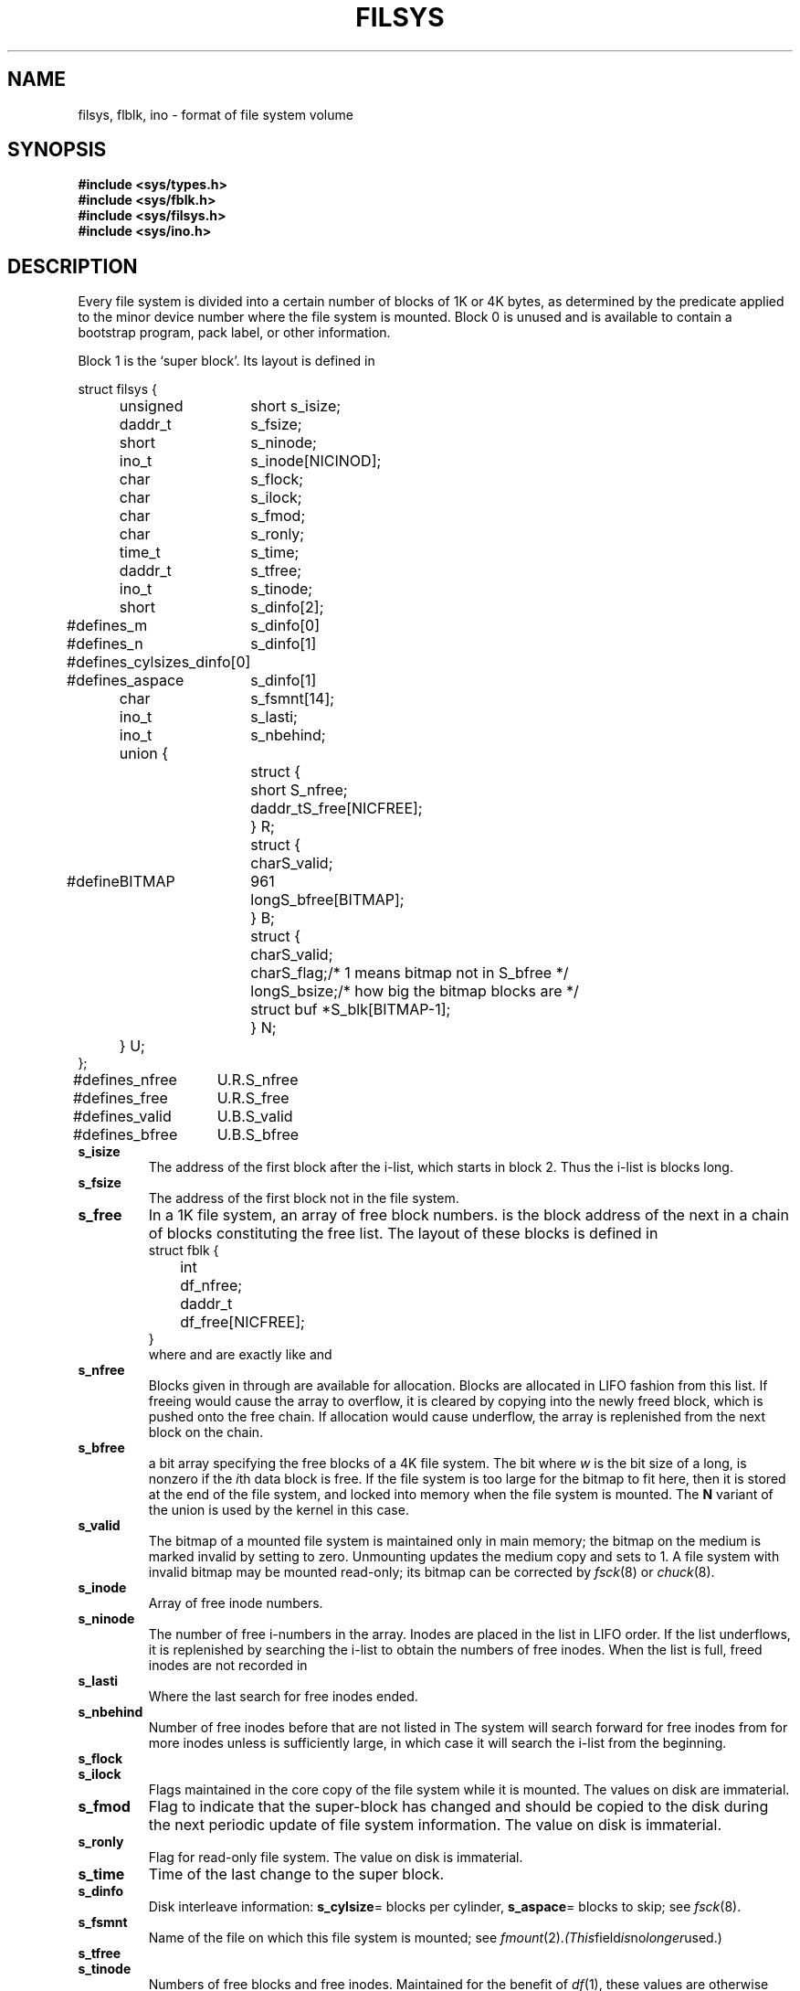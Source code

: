 .TH FILSYS 5
.CT 2 sa
.SH NAME
filsys, flblk, ino \- format of file system volume
.SH SYNOPSIS
.B #include <sys/types.h>
.br
.B #include <sys/fblk.h>
.br
.B #include <sys/filsys.h>
.br
.B #include <sys/ino.h>
.SH DESCRIPTION
Every
file system is divided into a certain number
of blocks of 1K or 4K bytes, as determined by
the predicate
.L BITFS()
applied to the minor device number
where the file system is mounted.
Block 0 is unused and is available to contain
a bootstrap program, pack label, or other information.
.PP
Block 1 is the
`super block'.
Its layout is defined in
.LR <sys/filsys.h> :
.PP
.EX
.ta \w'#define 'u +\w'unsigned 'u
struct filsys {
	unsigned	short s_isize;
	daddr_t	s_fsize;
	short  	s_ninode;
	ino_t  	s_inode[NICINOD];
	char   	s_flock;
	char   	s_ilock;
	char   	s_fmod;
	char   	s_ronly;
	time_t 	s_time;
	daddr_t	s_tfree;
	ino_t  	s_tinode;
	short	s_dinfo[2];
#define	s_m	s_dinfo[0]
#define	s_n	s_dinfo[1]
#define	s_cylsize	s_dinfo[0]
#define	s_aspace	s_dinfo[1]
	char   	s_fsmnt[14];
	ino_t	s_lasti;
	ino_t	s_nbehind;
	union {
		struct {
			short  	S_nfree;
			daddr_t	S_free[NICFREE];
		} R;
		struct {
			char	S_valid;
#define	BITMAP	961
			long	S_bfree[BITMAP];
		} B;
		struct {
			char	S_valid;
			char	S_flag;	/* 1 means bitmap not in S_bfree */
			long	S_bsize;/* how big the bitmap blocks are */
			struct buf *	S_blk[BITMAP-1];
		} N;
	} U;
};
#define	s_nfree	U.R.S_nfree
#define	s_free	U.R.S_free
#define	s_valid	U.B.S_valid
#define	s_bfree	U.B.S_bfree
.EE
.TF s_isize
.TP
.B s_isize
The address of the first block after the i-list,
which starts in block 2.
Thus the i-list is
.LR s_isize-2
blocks long.
.PD
.TP
.B s_fsize
The address of the first block not in the file system.
.TP
.B s_free
In a 1K file system, an array of free block numbers.
.LR s_free[0]
is the block address of the next
in a chain of blocks constituting the free list.
The layout of these blocks is defined in 
.LR <sys/fblk.h> :
.EX
struct fblk {
	int	df_nfree;
	daddr_t	df_free[NICFREE];
}
.EE
.ns
.IP
where 
.L df_nfree
and
.L df_free
are exactly like
.L s_nfree
and
.L s_free.
.TP
.B s_nfree
Blocks given in
.L s_free[1]
through
.L s_free[s_nfree-1]
are available for allocation.
Blocks are allocated in LIFO fashion from this list.
If freeing would cause
the array to overflow,
it is cleared by copying into the newly freed block,
which is pushed onto the free chain.
If allocation would cause underflow, 
the array is replenished from the next block on the chain.
.TP
.B s_bfree
a bit array specifying the free blocks of a 4K file system.
The bit
.LR (s_bfree[i/w]>>(i%w))&1 ,
where
.I w
is the bit size of a long,
is nonzero if the
.IR i th
data block is free.  If the file system is too large for the bitmap
to fit here, then it is stored at the end of the file system, and
locked into memory when the file system is mounted.  The
.B N
variant of the union is used by the kernel in this case.
.TP
.B s_valid
The bitmap of a mounted file system is maintained only in main memory;
the bitmap on the medium is marked invalid by setting
.L s_valid
to zero.
Unmounting
updates the medium copy and sets
.L s_valid
to 1.
A file system with invalid bitmap may be mounted
read-only; its bitmap can be corrected by
.IR fsck (8)
or
.IR chuck (8).
.TP
.B s_inode
Array of free inode numbers.
.TP
.B  s_ninode
The number of free i-numbers in the
.L s_inode
array.
Inodes are placed in the list in LIFO order.
If the list underflows, it is replenished by
searching the i-list
to obtain the numbers of free inodes.
When the list is full,
freed inodes are not recorded in
.LR s_inode .
.TP
.B s_lasti
Where the last search for free inodes ended.
.TP
.B s_nbehind
Number of free inodes before
.L s_lasti
that are not listed in
.LR s_inode .
The system will search forward for free inodes from
.L s_lasti
for more inodes unless
.L s_nbehind
is sufficiently large, in which case it will search the
i-list from the beginning.
.TP
.B s_flock
.br
.ns
.TP
.B s_ilock
Flags maintained in the core
copy of the file system
while it is mounted.
The values on disk are immaterial.
.TP
.B s_fmod
Flag to indicate that the super-block has
changed and should be copied to
the disk during the next periodic update of file
system information.
The value on disk is immaterial.
.TP
.B s_ronly
Flag for read-only file system.
The value on disk is immaterial.
.TP
.B  s_time
Time of the last change to the super block.
.TP
.B s_dinfo
Disk interleave information:
.BR s_cylsize =
blocks per cylinder,
.BR s_aspace =
blocks to skip; see
.IR fsck (8).
.TP
.B s_fsmnt
Name of the file on which this file system is mounted; see
.IR fmount (2).  (This field is no longer used.)
.TP
.B s_tfree
.br
.ns
.TP
.B s_tinode
Numbers of free blocks and free inodes.
Maintained for the benefit of
.IR df (1),
these values are otherwise irrelevant.
.PD
.PP
I-numbers begin at 1, and the storage for inodes
begins in block 2.
I-nodes are 128 bytes long; the first 64 bytes hold a security label.
I-node 2 is reserved for the root directory of the file
system, but no other i-number has a built-in
meaning.
Each inode represents one file.
.PP
The layout of an inode is defined in
.LR <sys/ino.h> :
.PP
.EX
struct dinode {
	struct label	di_label;
	unsigned	short di_mode;
	short	di_nlink;
	short	di_uid;
	short	di_gid;
	off_t	di_size;
	char	di_addr[40];
	time_t	di_atime;
	time_t	di_mtime;
	time_t	di_ctime;
};
.EE
.TF di_nlink
.TP
.B di_label
Security label; see
.IR getflab (2).
.TP
.B di_mode
The kind of file; it
is encoded as
.L st_mode field of
.IR stat (2),
and is 0 for a free inode.
.PD
.TP
.B di_nlink
The number of directory entries
(links) that refer to this inode
.TP
.B di_uid
Owner's userid.
.TP
.B di_gid
Owner's groupid.
.TP
.B size
Number of bytes in the file.
.TP
.B di_atime
Time of last access; see
.IR times (2).
.TP
.B di_mtime
Time of last modification.
.TP
.B di_ctime
Time of last change to inode or contents.
.TP
.B di_addr
For special files
.L di_addr
is the device code; see
.IR types (5).
The device codes
of block and character special files overlap.
.PD
.IP
For plain files and directories
.L di_addr
contains block numbers packed into 3 bytes each.
The first 10 numbers specify device blocks directly.
The last 3 are singly, doubly, and triply
indirect and point to blocks of 256 block pointers of type
.L daddr_t
(see
.IR types (5)).
A zero pointer indicates a `hole'
where no data has been written.
Holes read as if they contained all zeroes.
.PP
A symbolic link is, aside from mode,
a plain file whose sole content is the name of the file linked to.
.SH "SEE ALSO"
.IR chuck (8), 
.IR fsck (8),
.IR icheck (8),
.IR dir (5), 
.IR mount (8), 
.IR stat (2), 
.IR types (5),
.IR l3tol (3)

